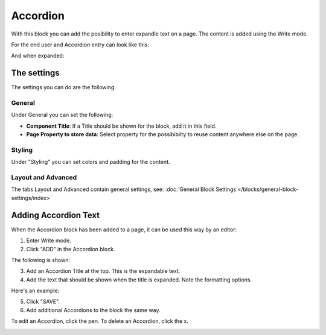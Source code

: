 Accordion
=====================

With this block you can add the posibility to enter expandle text on a page. The content is added using the Write mode.

For the end user and Accordion entry can look like this:

.. image:: accordion-entry.png

And when expanded:

.. image:: accordion-entry-expanded.png

The settings
*************
The settings you can do are the following:

.. image:: accordion-settings-new.png

General
--------------
Under General you can set the following:

.. image:: accordion-settings-general.png

+ **Component Title**: If a Title should be shown for the block, add it in this field.
+ **Page Property to store data**: Select property for the possibibilty to reuse content anywhere else on the page.

Styling
---------
Under "Styling" you can set colors and padding for the content.

.. image:: accordion-settings-styling.png

Layout and Advanced
---------------------
The tabs Layout and Advanced contain general settings, see: :doc:`General Block Settings </blocks/general-block-settings/index>`

Adding Accordion Text
************************
When the Accordion block has been added to a page, it can be used this way by an editor:

1. Enter Write mode.
2. Click "ADD" in the Accordion block.

.. image:: accordion-click-add.png

The following is shown:

.. image:: accordion-new.png

3. Add an Accordion Title at the top. This is the expandable text.
4. Add the text that should be shown when the title is expanded. Note the formatting options.

Here's an example:

.. image:: accordion-example.png

5. Click "SAVE".
6. Add additional Accordions to the block the same way.

To edit an Accordion, click the pen. To delete an Accordion, click the x.

.. image:: accordion-edit-delete-border.png



